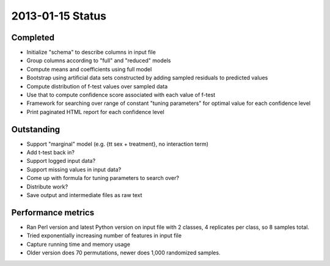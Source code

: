 =================
2013-01-15 Status
=================

---------
Completed
---------

* Initialize "schema" to describe columns in input file
* Group columns according to "full" and "reduced" models
* Compute means and coefficients using full model
* Bootstrap using artificial data sets constructed by adding sampled residuals to predicted values
* Compute distribution of f-test values over sampled data
* Use that to compute confidence score associated with each value of f-test
* Framework for searching over range of constant "tuning parameters"
  for optimal value for each confidence level
* Print paginated HTML report for each confidence level

-----------
Outstanding
-----------

* Support "marginal" model (e.g. {\tt sex + treatment}, no interaction term)
* Add t-test back in?
* Support logged input data?
* Support missing values in input data?
* Come up with formula for tuning parameters to search over?
* Distribute work?
* Save output and intermediate files as raw text

-------------------
Performance metrics
-------------------

* Ran Perl version and latest Python version on input file with 2 classes, 4 replicates per class, so 8 samples total.
* Tried exponentially increasing number of features in input file
* Capture running time and memory usage
* Older version does 70 permutations, newer does 1,000 randomized samples.

.. image:: ../perf_report/runningtime.png

.. image:: ../perf_report/rss.png

.. image:: ../perf_report/improvement.png
